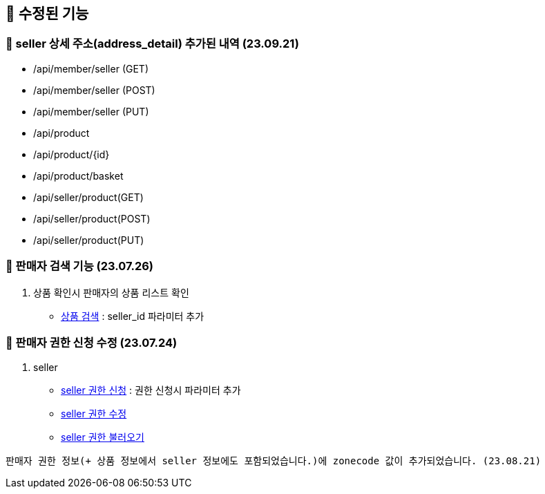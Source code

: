 == 🍏 수정된 기능
### 📗 seller 상세 주소(address_detail) 추가된 내역 (23.09.21)
- /api/member/seller (GET)
- /api/member/seller (POST)
- /api/member/seller (PUT)
- /api/product
- /api/product/{id}
- /api/product/basket
- /api/seller/product(GET)
- /api/seller/product(POST)
- /api/seller/product(PUT)



### 📗 판매자 검색 기능 (23.07.26)

1. 상품 확인시 판매자의 상품 리스트 확인
- link:#_상품_검색[상품 검색] : seller_id 파라미터 추가

### 📗 판매자 권한 신청 수정 (23.07.24)

1. seller
- link:#_seller_권한_신청[seller 권한 신청] : 권한 신청시 파라미터 추가
- link:#_seller_정보_수정[seller 권한 수정]
- link:#_seller_권한_불러오기[seller 권한 불러오기]
```
판매자 권한 정보(+ 상품 정보에서 seller 정보에도 포함되었습니다.)에 zonecode 값이 추가되었습니다. (23.08.21)
```
